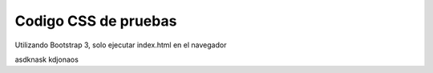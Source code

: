 Codigo CSS de pruebas
=====================

Utilizando Bootstrap 3, solo ejecutar index.html en el navegador

asdknask kdjonaos

